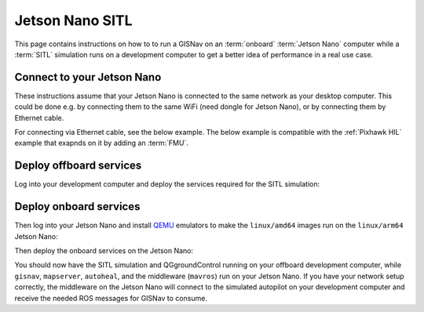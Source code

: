 Jetson Nano SITL
____________________________________________________

.. todo::
    GISNav ``v0.65.0`` now comes with ``arm64`` images. Update section on QEMU.

This page contains instructions on how to to run a GISNav on an :term:`onboard`
:term:`Jetson Nano` computer while a :term:`SITL` simulation runs on a development
computer to get a better idea of performance in a real use case.

Connect to your Jetson Nano
^^^^^^^^^^^^^^^^^^^^^^^^^^^^^^^^^^^^^^^^^^^^^^^^^^^^

These instructions assume that your Jetson Nano is connected to the same network
as your desktop computer. This could be done e.g. by connecting them to the
same WiFi (need dongle for Jetson Nano), or by connecting them by Ethernet cable.

For connecting via Ethernet cable, see the below example. The below example is
compatible with the :ref:`Pixhawk HIL` example that exapnds on it by adding an
:term:`FMU`.

.. tab-set::

    .. tab-item:: Diagram
        :selected:

        .. mermaid::

          graph TB
            subgraph "Laptop"
                Laptop_ETH[Ethernet Port]
            end
            subgraph "Jetson Nano"
                Nano_USB_1[USB Port]
                Nano_USB_2[USB Port]
                Nano_micro_USB[Micro USB Port]
                Nano_HDMI[HDMI Port]
                Nano_ETH[Ethernet]
            end
            Socket[Wall Socket]
            Display[External Display]
            Mouse[USB Mouse]
            Keyboard[USB Keyboard]
            Nano_micro_USB ---|Micro USB Power| Socket
            Nano_HDMI ---|HDMI| Display
            Nano_USB_1 ---|USB| Mouse
            Nano_USB_2 ---|USB| Keyboard
            Nano_ETH ---|To Laptop ETH| Laptop_ETH

    .. tab-item:: Picture

         .. figure:: ../../../_static/img/gisnav_hil_jetson_nano_setup.jpg

            Jetson Nano connected to laptop via micro-USB and Ethernet. Power supply from wall socket.

.. seealso::
    Example instructions with screenshots for connecting via both WiFi and Ethernet
    cable can also be found e.g. `here <https://www.forecr.io/blogs/connectivity/how-to-share-internet-from-computer-to-nvidia-jetson-modules>`_.

Deploy offboard services
^^^^^^^^^^^^^^^^^^^^^^^^^^^^^^^^^^^^^^^^^^^^^^^^^^^^

Log into your development computer and deploy the services required for the
SITL simulation:

.. code-block:: bash
    :caption: Deploy Gazebo SITL simulation on development computer

    cd ~/colcon_ws/src/gisnav
    make -C docker up-offboard-sitl-px4

Deploy onboard services
^^^^^^^^^^^^^^^^^^^^^^^^^^^^^^^^^^^^^^^^^^^^^^^^^^^^

Then log into your Jetson Nano and install `QEMU`_ emulators to make the
``linux/amd64`` images run on the ``linux/arm64`` Jetson Nano:

.. code-block:: bash
    :caption: Enable running ``amd64`` images on ``arm64`` architecture

     docker run --privileged --rm tonistiigi/binfmt --install all

.. _QEMU: https://docs.docker.com/build/building/multi-platform/#building-multi-platform-images

Then deploy the onboard services on the Jetson Nano:

.. code-block:: bash
    :caption: Run GISNav and GIS server on onboard computer

    cd ~/colcon_ws/src/gisnav
    make -C docker up-onboard-sitl-px4

You should now have the SITL simulation and QGgroundControl running on your
offboard development computer, while ``gisnav``, ``mapserver``, ``autoheal``,
and the middleware (``mavros``) run on your Jetson Nano. If you have your network
setup correctly, the middleware on the Jetson Nano will connect to the simulated
autopilot on your development computer and receive the needed ROS messages for
GISNav to consume.
